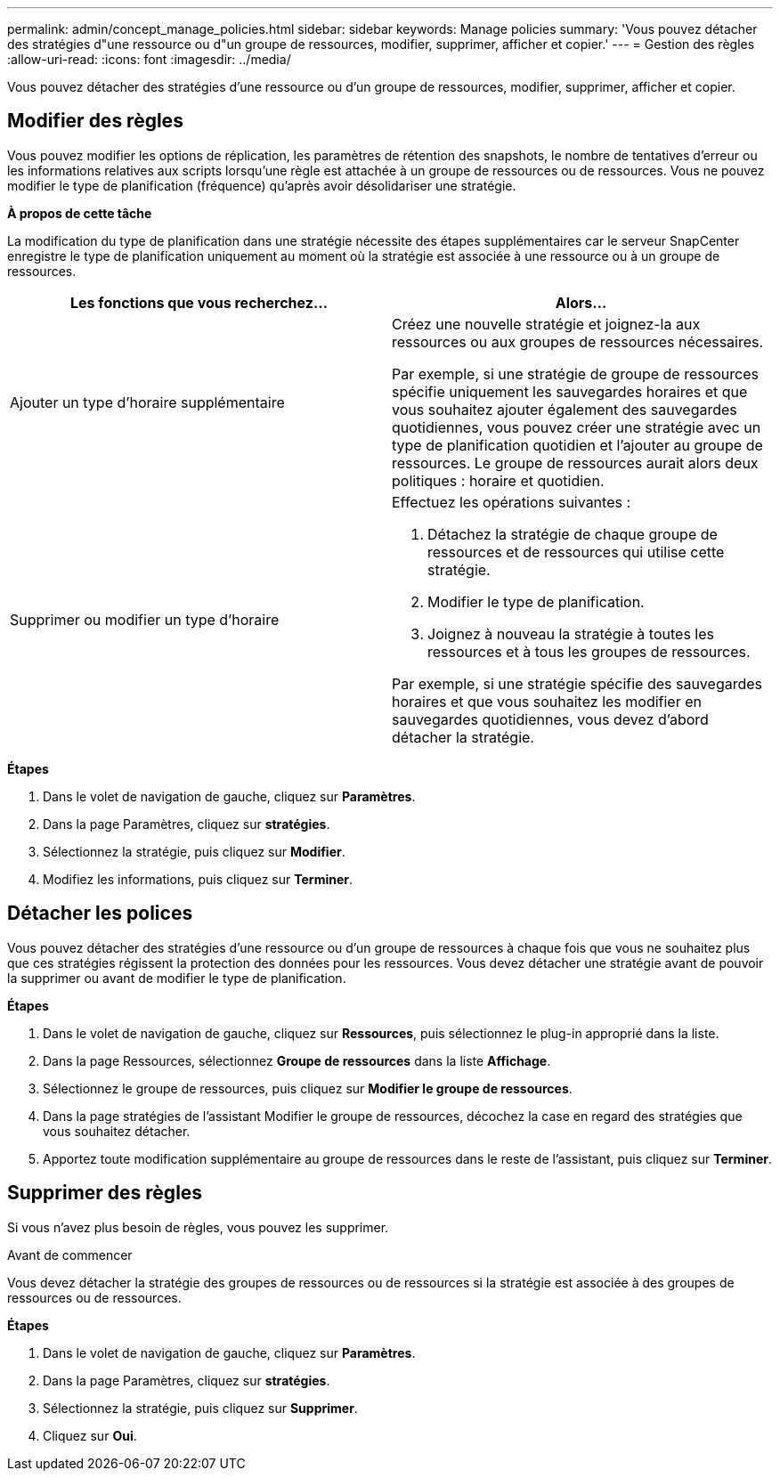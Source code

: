 ---
permalink: admin/concept_manage_policies.html 
sidebar: sidebar 
keywords: Manage policies 
summary: 'Vous pouvez détacher des stratégies d"une ressource ou d"un groupe de ressources, modifier, supprimer, afficher et copier.' 
---
= Gestion des règles
:allow-uri-read: 
:icons: font
:imagesdir: ../media/


[role="lead"]
Vous pouvez détacher des stratégies d'une ressource ou d'un groupe de ressources, modifier, supprimer, afficher et copier.



== Modifier des règles

Vous pouvez modifier les options de réplication, les paramètres de rétention des snapshots, le nombre de tentatives d'erreur ou les informations relatives aux scripts lorsqu'une règle est attachée à un groupe de ressources ou de ressources. Vous ne pouvez modifier le type de planification (fréquence) qu'après avoir désolidariser une stratégie.

*À propos de cette tâche*

La modification du type de planification dans une stratégie nécessite des étapes supplémentaires car le serveur SnapCenter enregistre le type de planification uniquement au moment où la stratégie est associée à une ressource ou à un groupe de ressources.

|===
| Les fonctions que vous recherchez... | Alors... 


 a| 
Ajouter un type d'horaire supplémentaire
 a| 
Créez une nouvelle stratégie et joignez-la aux ressources ou aux groupes de ressources nécessaires.

Par exemple, si une stratégie de groupe de ressources spécifie uniquement les sauvegardes horaires et que vous souhaitez ajouter également des sauvegardes quotidiennes, vous pouvez créer une stratégie avec un type de planification quotidien et l'ajouter au groupe de ressources. Le groupe de ressources aurait alors deux politiques : horaire et quotidien.



 a| 
Supprimer ou modifier un type d'horaire
 a| 
Effectuez les opérations suivantes :

. Détachez la stratégie de chaque groupe de ressources et de ressources qui utilise cette stratégie.
. Modifier le type de planification.
. Joignez à nouveau la stratégie à toutes les ressources et à tous les groupes de ressources.


Par exemple, si une stratégie spécifie des sauvegardes horaires et que vous souhaitez les modifier en sauvegardes quotidiennes, vous devez d'abord détacher la stratégie.

|===
*Étapes*

. Dans le volet de navigation de gauche, cliquez sur *Paramètres*.
. Dans la page Paramètres, cliquez sur *stratégies*.
. Sélectionnez la stratégie, puis cliquez sur *Modifier*.
. Modifiez les informations, puis cliquez sur *Terminer*.




== Détacher les polices

Vous pouvez détacher des stratégies d'une ressource ou d'un groupe de ressources à chaque fois que vous ne souhaitez plus que ces stratégies régissent la protection des données pour les ressources. Vous devez détacher une stratégie avant de pouvoir la supprimer ou avant de modifier le type de planification.

*Étapes*

. Dans le volet de navigation de gauche, cliquez sur *Ressources*, puis sélectionnez le plug-in approprié dans la liste.
. Dans la page Ressources, sélectionnez *Groupe de ressources* dans la liste *Affichage*.
. Sélectionnez le groupe de ressources, puis cliquez sur *Modifier le groupe de ressources*.
. Dans la page stratégies de l'assistant Modifier le groupe de ressources, décochez la case en regard des stratégies que vous souhaitez détacher.
. Apportez toute modification supplémentaire au groupe de ressources dans le reste de l'assistant, puis cliquez sur *Terminer*.




== Supprimer des règles

Si vous n'avez plus besoin de règles, vous pouvez les supprimer.

.Avant de commencer
Vous devez détacher la stratégie des groupes de ressources ou de ressources si la stratégie est associée à des groupes de ressources ou de ressources.

*Étapes*

. Dans le volet de navigation de gauche, cliquez sur *Paramètres*.
. Dans la page Paramètres, cliquez sur *stratégies*.
. Sélectionnez la stratégie, puis cliquez sur *Supprimer*.
. Cliquez sur *Oui*.

